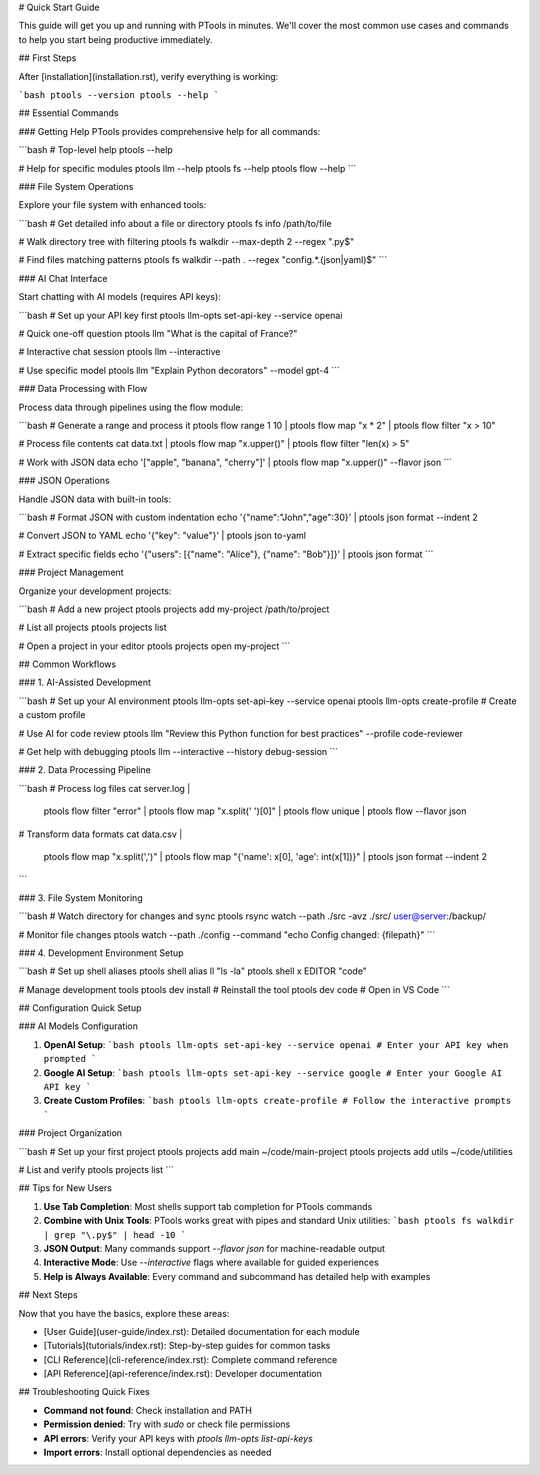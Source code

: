 # Quick Start Guide

This guide will get you up and running with PTools in minutes. We'll cover the most common use cases and commands to help you start being productive immediately.

## First Steps

After [installation](installation.rst), verify everything is working:

```bash
ptools --version
ptools --help
```

## Essential Commands

### Getting Help
PTools provides comprehensive help for all commands:

```bash
# Top-level help
ptools --help

# Help for specific modules
ptools llm --help
ptools fs --help
ptools flow --help
```

### File System Operations

Explore your file system with enhanced tools:

```bash
# Get detailed info about a file or directory
ptools fs info /path/to/file

# Walk directory tree with filtering
ptools fs walkdir --max-depth 2 --regex "\.py$"

# Find files matching patterns
ptools fs walkdir --path . --regex "config.*\.(json|yaml)$"
```

### AI Chat Interface

Start chatting with AI models (requires API keys):

```bash
# Set up your API key first
ptools llm-opts set-api-key --service openai

# Quick one-off question
ptools llm "What is the capital of France?"

# Interactive chat session
ptools llm --interactive

# Use specific model
ptools llm "Explain Python decorators" --model gpt-4
```

### Data Processing with Flow

Process data through pipelines using the flow module:

```bash
# Generate a range and process it
ptools flow range 1 10 | ptools flow map "x * 2" | ptools flow filter "x > 10"

# Process file contents
cat data.txt | ptools flow map "x.upper()" | ptools flow filter "len(x) > 5"

# Work with JSON data
echo '["apple", "banana", "cherry"]' | ptools flow map "x.upper()" --flavor json
```

### JSON Operations

Handle JSON data with built-in tools:

```bash
# Format JSON with custom indentation
echo '{"name":"John","age":30}' | ptools json format --indent 2

# Convert JSON to YAML
echo '{"key": "value"}' | ptools json to-yaml

# Extract specific fields
echo '{"users": [{"name": "Alice"}, {"name": "Bob"}]}' | ptools json format
```

### Project Management

Organize your development projects:

```bash
# Add a new project
ptools projects add my-project /path/to/project

# List all projects
ptools projects list

# Open a project in your editor
ptools projects open my-project
```

## Common Workflows

### 1. AI-Assisted Development

```bash
# Set up your AI environment
ptools llm-opts set-api-key --service openai
ptools llm-opts create-profile  # Create a custom profile

# Use AI for code review
ptools llm "Review this Python function for best practices" --profile code-reviewer

# Get help with debugging
ptools llm --interactive --history debug-session
```

### 2. Data Processing Pipeline

```bash
# Process log files
cat server.log | \
  ptools flow filter "error" | \
  ptools flow map "x.split(' ')[0]" | \
  ptools flow unique | \
  ptools flow --flavor json

# Transform data formats
cat data.csv | \
  ptools flow map "x.split(',')" | \
  ptools flow map "{'name': x[0], 'age': int(x[1])}" | \
  ptools json format --indent 2
```

### 3. File System Monitoring

```bash
# Watch directory for changes and sync
ptools rsync watch --path ./src -avz ./src/ user@server:/backup/

# Monitor file changes
ptools watch --path ./config --command "echo Config changed: {filepath}"
```

### 4. Development Environment Setup

```bash
# Set up shell aliases
ptools shell alias ll "ls -la"
ptools shell x EDITOR "code"

# Manage development tools
ptools dev install  # Reinstall the tool
ptools dev code     # Open in VS Code
```

## Configuration Quick Setup

### AI Models Configuration

1. **OpenAI Setup**:
   ```bash
   ptools llm-opts set-api-key --service openai
   # Enter your API key when prompted
   ```

2. **Google AI Setup**:
   ```bash
   ptools llm-opts set-api-key --service google
   # Enter your Google AI API key
   ```

3. **Create Custom Profiles**:
   ```bash
   ptools llm-opts create-profile
   # Follow the interactive prompts
   ```

### Project Organization

```bash
# Set up your first project
ptools projects add main ~/code/main-project
ptools projects add utils ~/code/utilities

# List and verify
ptools projects list
```

## Tips for New Users

1. **Use Tab Completion**: Most shells support tab completion for PTools commands

2. **Combine with Unix Tools**: PTools works great with pipes and standard Unix utilities:
   ```bash
   ptools fs walkdir | grep "\.py$" | head -10
   ```

3. **JSON Output**: Many commands support `--flavor json` for machine-readable output

4. **Interactive Mode**: Use `--interactive` flags where available for guided experiences

5. **Help is Always Available**: Every command and subcommand has detailed help with examples

## Next Steps

Now that you have the basics, explore these areas:

- [User Guide](user-guide/index.rst): Detailed documentation for each module
- [Tutorials](tutorials/index.rst): Step-by-step guides for common tasks  
- [CLI Reference](cli-reference/index.rst): Complete command reference
- [API Reference](api-reference/index.rst): Developer documentation

## Troubleshooting Quick Fixes

- **Command not found**: Check installation and PATH
- **Permission denied**: Try with `sudo` or check file permissions
- **API errors**: Verify your API keys with `ptools llm-opts list-api-keys`
- **Import errors**: Install optional dependencies as needed
